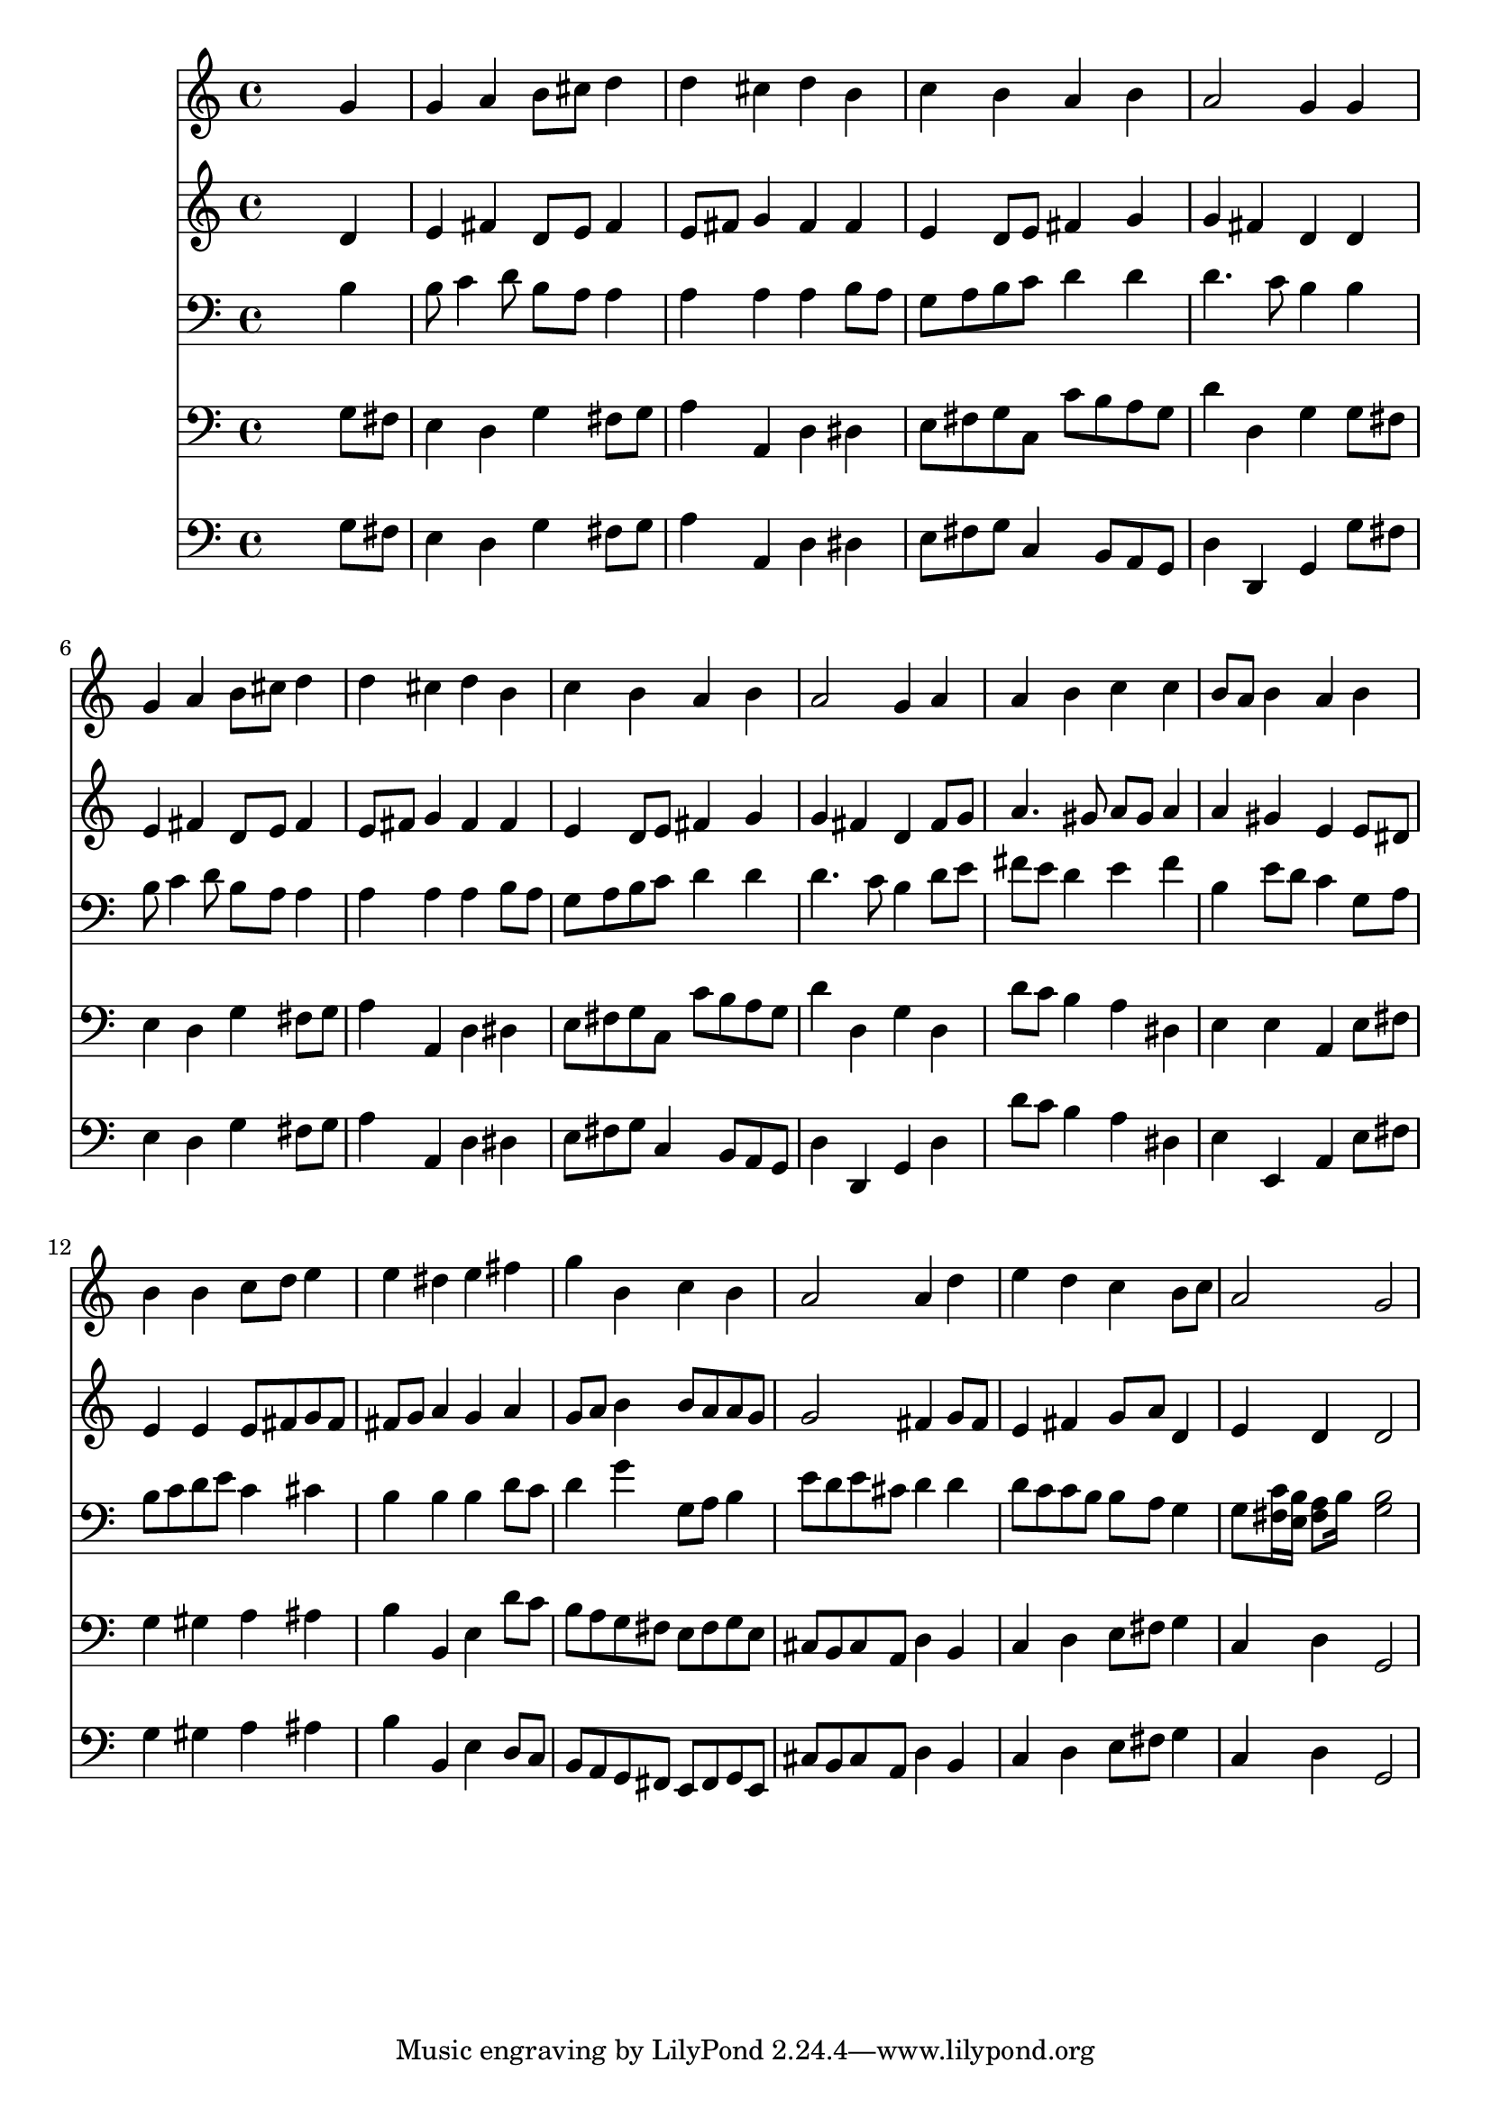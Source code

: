 % Lily was here -- automatically converted by /usr/local/lilypond/usr/bin/midi2ly from 024812b2.mid
\version "2.10.0"


trackAchannelA =  {
  
  \time 4/4 
  

  \key g \major
  
  \tempo 4 = 84 
  
}

trackA = <<
  \context Voice = channelA \trackAchannelA
>>


trackBchannelA = \relative c {
  
  % [SEQUENCE_TRACK_NAME] Instrument 1
  s2. g''4 |
  % 2
  g a b8 cis d4 |
  % 3
  d cis d b |
  % 4
  c b a b |
  % 5
  a2 g4 g |
  % 6
  g a b8 cis d4 |
  % 7
  d cis d b |
  % 8
  c b a b |
  % 9
  a2 g4 a |
  % 10
  a b c c |
  % 11
  b8 a b4 a b |
  % 12
  b b c8 d e4 |
  % 13
  e dis e fis |
  % 14
  g b, c b |
  % 15
  a2 a4 d |
  % 16
  e d c b8 c |
  % 17
  a2 g |
  % 18
  
}

trackB = <<
  \context Voice = channelA \trackBchannelA
>>


trackCchannelA =  {
  
  % [SEQUENCE_TRACK_NAME] Instrument 2
  
}

trackCchannelB = \relative c {
  s2. d'4 |
  % 2
  e fis d8 e fis4 |
  % 3
  e8 fis g4 fis fis |
  % 4
  e d8 e fis4 g |
  % 5
  g fis d d |
  % 6
  e fis d8 e fis4 |
  % 7
  e8 fis g4 fis fis |
  % 8
  e d8 e fis4 g |
  % 9
  g fis d fis8 g |
  % 10
  a4. gis8 a gis a4 |
  % 11
  a gis e e8 dis |
  % 12
  e4 e e8 fis g fis |
  % 13
  fis g a4 g a |
  % 14
  g8 a b4 b8 a a g |
  % 15
  g2 fis4 g8 fis |
  % 16
  e4 fis g8 a d,4 |
  % 17
  e d d2 |
  % 18
  
}

trackC = <<
  \context Voice = channelA \trackCchannelA
  \context Voice = channelB \trackCchannelB
>>


trackDchannelA =  {
  
  % [SEQUENCE_TRACK_NAME] Instrument 3
  
}

trackDchannelB = \relative c {
  s2. b'4 |
  % 2
  b8 c4 d8 b a a4 |
  % 3
  a a a b8 a |
  % 4
  g a b c d4 d |
  % 5
  d4. c8 b4 b |
  % 6
  b8 c4 d8 b a a4 |
  % 7
  a a a b8 a |
  % 8
  g a b c d4 d |
  % 9
  d4. c8 b4 d8 e |
  % 10
  fis e d4 e fis |
  % 11
  b, e8 d c4 g8 a |
  % 12
  b c d e c4 cis |
  % 13
  b b b d8 c |
  % 14
  d4 g g,8 a b4 |
  % 15
  e8 d e cis d4 d |
  % 16
  d8 c c b b a g4 |
  % 17
  g8 <fis c' >16 <e b' >16 <fis a >8 b16 s16 <b g >2 |
  % 18
  
}

trackD = <<

  \clef bass
  
  \context Voice = channelA \trackDchannelA
  \context Voice = channelB \trackDchannelB
>>


trackEchannelA =  {
  
  % [SEQUENCE_TRACK_NAME] Instrument 4
  
}

trackEchannelB = \relative c {
  s2. g'8 fis |
  % 2
  e4 d g fis8 g |
  % 3
  a4 a, d dis |
  % 4
  e8 fis g c, c' b a g |
  % 5
  d'4 d, g g8 fis |
  % 6
  e4 d g fis8 g |
  % 7
  a4 a, d dis |
  % 8
  e8 fis g c, c' b a g |
  % 9
  d'4 d, g d |
  % 10
  d'8 c b4 a dis, |
  % 11
  e e a, e'8 fis |
  % 12
  g4 gis a ais |
  % 13
  b b, e d'8 c |
  % 14
  b a g fis e fis g e |
  % 15
  cis b cis a d4 b |
  % 16
  c d e8 fis g4 |
  % 17
  c, d g,2 |
  % 18
  
}

trackE = <<

  \clef bass
  
  \context Voice = channelA \trackEchannelA
  \context Voice = channelB \trackEchannelB
>>


trackFchannelA =  {
  
  % [SEQUENCE_TRACK_NAME] Instrument 5
  
}

trackFchannelB = \relative c {
  s2. g'8 fis |
  % 2
  e4 d g fis8 g |
  % 3
  a4 a, d dis |
  % 4
  e8 fis g c,4 b8 a g |
  % 5
  d'4 d, g g'8 fis |
  % 6
  e4 d g fis8 g |
  % 7
  a4 a, d dis |
  % 8
  e8 fis g c,4 b8 a g |
  % 9
  d'4 d, g d' |
  % 10
  d'8 c b4 a dis, |
  % 11
  e e, a e'8 fis |
  % 12
  g4 gis a ais |
  % 13
  b b, e d8 c |
  % 14
  b a g fis e fis g e |
  % 15
  cis' b cis a d4 b |
  % 16
  c d e8 fis g4 |
  % 17
  c, d g,2 |
  % 18
  
}

trackF = <<

  \clef bass
  
  \context Voice = channelA \trackFchannelA
  \context Voice = channelB \trackFchannelB
>>


\score {
  <<
    \context Staff=trackB \trackB
    \context Staff=trackC \trackC
    \context Staff=trackD \trackD
    \context Staff=trackE \trackE
    \context Staff=trackF \trackF
  >>
}
